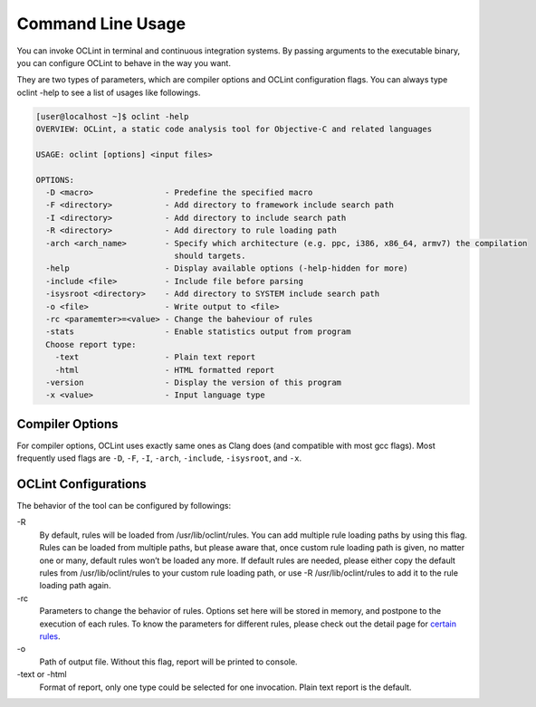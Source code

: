 .. _command-oclint:

Command Line Usage
==================

You can invoke OCLint in terminal and continuous integration systems. By passing arguments to the executable binary, you can configure OCLint to behave in the way you want.

They are two types of parameters, which are compiler options and OCLint configuration flags. You can always type oclint -help to see a list of usages like followings.

.. code-block:: bash

    [user@localhost ~]$ oclint -help
    OVERVIEW: OCLint, a static code analysis tool for Objective-C and related languages

    USAGE: oclint [options] <input files>

    OPTIONS:
      -D <macro>               - Predefine the specified macro
      -F <directory>           - Add directory to framework include search path
      -I <directory>           - Add directory to include search path
      -R <directory>           - Add directory to rule loading path
      -arch <arch_name>        - Specify which architecture (e.g. ppc, i386, x86_64, armv7) the compilation
                                 should targets.
      -help                    - Display available options (-help-hidden for more)
      -include <file>          - Include file before parsing
      -isysroot <directory>    - Add directory to SYSTEM include search path
      -o <file>                - Write output to <file>
      -rc <paramemter>=<value> - Change the baheviour of rules
      -stats                   - Enable statistics output from program
      Choose report type:
        -text                  - Plain text report
        -html                  - HTML formatted report
      -version                 - Display the version of this program
      -x <value>               - Input language type

Compiler Options
----------------

For compiler options, OCLint uses exactly same ones as Clang does (and compatible with most gcc flags). Most frequently used flags are ``-D``, ``-F``, ``-I``, ``-arch``, ``-include``, ``-isysroot``, and ``-x``.

OCLint Configurations
---------------------

The behavior of the tool can be configured by followings:

\-R
    By default, rules will be loaded from /usr/lib/oclint/rules. You can add multiple rule loading paths by using this flag. Rules can be loaded from multiple paths, but please aware that, once custom rule loading path is given, no matter one or many, default rules won’t be loaded any more. If default rules are needed, please either copy the default rules from /usr/lib/oclint/rules to your custom rule loading path, or use -R /usr/lib/oclint/rules to add it to the rule loading path again.

\-rc
    Parameters to change the behavior of rules. Options set here will be stored in memory, and postpone to the execution of each rules. To know the parameters for different rules, please check out the detail page for `certain rules <rules/index.html>`_.

\-o
    Path of output file. Without this flag, report will be printed to console.

\-text or -html
    Format of report, only one type could be selected for one invocation. Plain text report is the default.
